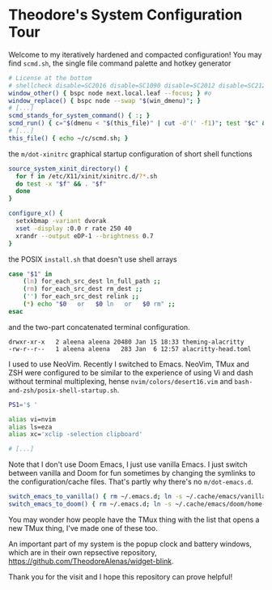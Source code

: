 * Theodore's System Configuration Tour

Welcome to my iteratively hardened and compacted configuration!
You may find ~scmd.sh~, the single file command palette
and hotkey generator

#+begin_src sh
# License at the bottom
# shellcheck disable=SC2016 disable=SC1090 disable=SC2012 disable=SC2120
window_other() { bspc node next.local.leaf --focus; } #o
window_replace() { bspc node --swap "$(win_dmenu)"; }
# [...]
scmd_stands_for_system_command() { :; }
scmd_run() { c="$(dmenu < "$(this_file)" | cut -d'(' -f1)"; test "$c" && scmd_with_bar_status "$c"; } #x
# [...]
this_file() { echo ~/c/scmd.sh; }
#+end_src

the ~m/dot-xinitrc~ graphical startup configuration of short shell functions

#+begin_src sh
source_system_xinit_directory() {
  for f in /etc/X11/xinit/xinitrc.d/?*.sh
  do test -x "$f" && . "$f"
  done
}

configure_x() {
  setxkbmap -variant dvorak
  xset -display :0.0 r rate 250 40
  xrandr --output eDP-1 --brightness 0.7
}
#+end_src

the POSIX ~install.sh~ that doesn't use shell arrays

#+begin_src sh
case "$1" in
    (ln) for_each_src_dest ln_full_path ;;
    (rm) for_each_src_dest rm_dest ;;
    ('') for_each_src_dest relink ;;
    (*) echo "$0   or   $0 ln   or   $0 rm" ;;
esac
#+end_src

and the two-part concatenated terminal configuration.

#+begin_src
  drwxr-xr-x   2 aleena aleena 20480 Jan 15 18:33 theming-alacritty
  -rw-r--r--   1 aleena aleena   283 Jan  6 12:57 alacritty-head.toml
#+end_src

I used to use NeoVim. Recently I switched to Emacs.
NeoVim, TMux and ZSH were configured to be similar to the
experience of using Vi and dash without terminal multiplexing,
hense ~nvim/colors/desert16.vim~ and ~bash-and-zsh/posix-shell-startup.sh~.

#+begin_src sh
PS1='$ '

alias vi=nvim
alias ls=eza
alias xc='xclip -selection clipboard'

# [...]
#+end_src

Note that I don't use Doom Emacs, I just use vanilla Emacs.
I just switch between vanilla and Doom for fun sometimes
by changing the symlinks to the configuration/cache files.
That's partly why there's no ~m/dot-emacs.d~.

#+begin_src sh
switch_emacs_to_vanilla() { rm ~/.emacs.d; ln -s ~/.cache/emacs/vanilla/home-emacs-dot-d/ ~/.emacs.d; }
switch_emacs_to_doom() { rm ~/.emacs.d; ln -s ~/.cache/emacs/doom/home-emacs-dot-d/ ~/.emacs.d; }
#+end_src

You may wonder how people have the TMux thing
with the list that opens a new TMux thing,
I've made one of these too.

An important part of my system is
the popup clock and battery windows,
which are in their own repsective repository,
[[https://github.com/TheodoreAlenas/widget-blink]].

Thank you for the visit and I hope this repository
can prove helpful!
